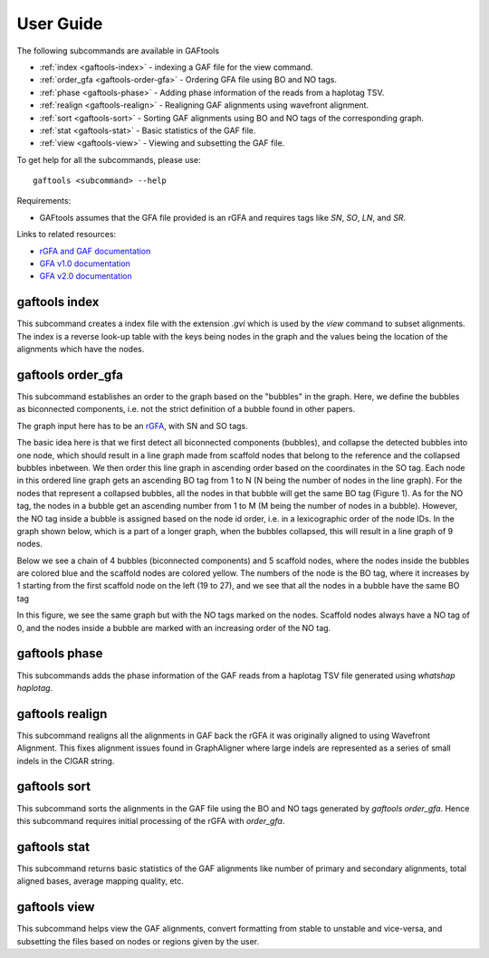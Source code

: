 .. _user-guide:

User Guide
==========

The following subcommands are available in GAFtools

* :ref:`index <gaftools-index>` - indexing a GAF file for the view command.
* :ref:`order_gfa <gaftools-order-gfa>` - Ordering GFA file using BO and NO tags.
* :ref:`phase <gaftools-phase>` - Adding phase information of the reads from a haplotag TSV.
* :ref:`realign <gaftools-realign>` - Realigning GAF alignments using wavefront alignment.
* :ref:`sort <gaftools-sort>` - Sorting GAF alignments using BO and NO tags of the corresponding graph.
* :ref:`stat <gaftools-stat>` - Basic statistics of the GAF file.
* :ref:`view <gaftools-view>` - Viewing and subsetting the GAF file.

To get help for all the subcommands, please use::

    gaftools <subcommand> --help

Requirements:

* GAFtools assumes that the GFA file provided is an rGFA and requires tags like `SN`, `SO`, `LN`, and `SR`.

Links to related resources:

* `rGFA and GAF documentation <https://github.com/lh3/gfatools/blob/master/doc/rGFA.md>`_
* `GFA v1.0 documentation <https://github.com/GFA-spec/GFA-spec/blob/master/GFA1.md>`_
* `GFA v2.0 documentation <https://github.com/GFA-spec/GFA-spec/blob/master/GFA2.md>`_

.. _gaftools-index:

gaftools index
--------------

This subcommand creates a index file with the extension `.gvi` which is used by the `view` command to subset alignments.
The index is a reverse look-up table with the keys being nodes in the graph and the values being the location of the alignments which have the nodes.


.. _gaftools-order-gfa:

gaftools order_gfa
------------------

This subcommand establishes an order to the graph based on the "bubbles" in the graph. 
Here, we define the bubbles as biconnected components, i.e. not the strict definition of a bubble found in other papers.

The graph input here has to be an `rGFA <https://github.com/lh3/gfatools/blob/master/doc/rGFA.md>`_, with SN and SO tags.

The basic idea here is that we first detect all biconnected components (bubbles), and collapse the detected bubbles into one node,
which should result in a line graph made from scaffold nodes that belong to the reference and the collapsed bubbles inbetween. We then
order this line graph in ascending order based on the coordinates in the SO tag. Each node in this ordered line graph 
gets an ascending BO tag from 1 to N (N being the number of nodes in the line graph). For the nodes that represent a collapsed
bubbles, all the nodes in that bubble will get the same BO tag (Figure 1). As for the NO tag, the nodes in a bubble get an ascending 
number from 1 to M (M being the number of nodes in a bubble). However, the NO tag inside a bubble is assigned based on the node id order, i.e.
in a lexicographic order of the node IDs.
In the graph shown below, which is a part of a longer graph, when the bubbles collapsed, 
this will result in a line graph of 9 nodes.

Below we see a chain of 4 bubbles (biconnected components) and 5 scaffold nodes, where the nodes inside
the bubbles are colored blue and the scaffold nodes are colored yellow. The numbers of the node is the 
BO tag, where it increases by 1 starting from the first scaffold node on the left (19 to 27), and we see that 
all the nodes in a bubble have the same BO tag

.. image:: _static/bo_tags.png
    :width: 600

In this figure, we see the same graph but with the NO tags marked on the nodes. Scaffold nodes always 
have a NO tag of 0, and the nodes inside a bubble are marked with an increasing order of the NO tag.

.. image:: _static/no_tags.png
    :width: 600


.. _gaftools-phase:

gaftools phase
--------------

This subcommands adds the phase information of the GAF reads from a haplotag TSV file generated using 
`whatshap haplotag`. 

.. _gaftools-realign:

gaftools realign
----------------
 
This subcommand realigns all the alignments in GAF back the rGFA it was originally aligned to using Wavefront Alignment. 
This fixes alignment issues found in GraphAligner where large indels are represented as a series of small indels in the 
CIGAR string.

.. _gaftools-sort:

gaftools sort
-------------

This subcommand sorts the alignments in the GAF file using the BO and NO tags generated by `gaftools order_gfa`. Hence this 
subcommand requires initial processing of the rGFA with `order_gfa`.


.. _gaftools-stat:

gaftools stat
-------------

This subcommand returns basic statistics of the GAF alignments like number of primary and secondary alignments, total aligned bases, 
average mapping quality, etc.

.. _gaftools-view:

gaftools view
-------------

This subcommand helps view the GAF alignments, convert formatting from stable to unstable and vice-versa, and subsetting 
the files based on nodes or regions given by the user.






